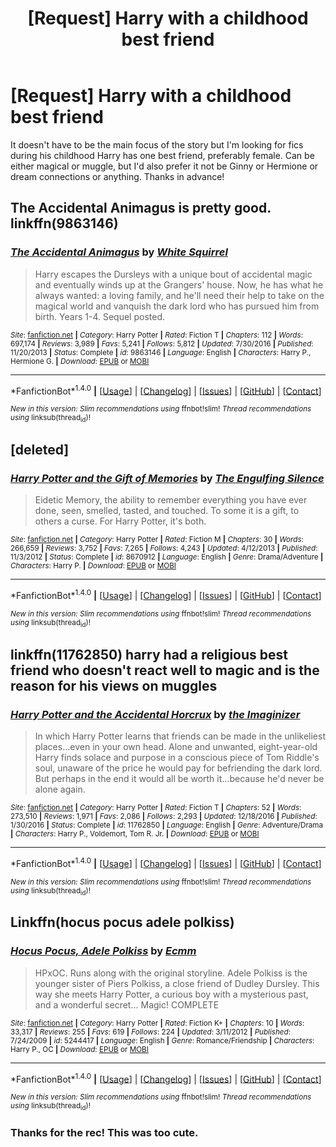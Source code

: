 #+TITLE: [Request] Harry with a childhood best friend

* [Request] Harry with a childhood best friend
:PROPERTIES:
:Author: c0smicmuffin
:Score: 8
:DateUnix: 1486581318.0
:DateShort: 2017-Feb-08
:FlairText: Request
:END:
It doesn't have to be the main focus of the story but I'm looking for fics during his childhood Harry has one best friend, preferably female. Can be either magical or muggle, but I'd also prefer it not be Ginny or Hermione or dream connections or anything. Thanks in advance!


** The Accidental Animagus is pretty good. linkffn(9863146)
:PROPERTIES:
:Author: motoko_urashima
:Score: 5
:DateUnix: 1486583652.0
:DateShort: 2017-Feb-08
:END:

*** [[http://www.fanfiction.net/s/9863146/1/][*/The Accidental Animagus/*]] by [[https://www.fanfiction.net/u/5339762/White-Squirrel][/White Squirrel/]]

#+begin_quote
  Harry escapes the Dursleys with a unique bout of accidental magic and eventually winds up at the Grangers' house. Now, he has what he always wanted: a loving family, and he'll need their help to take on the magical world and vanquish the dark lord who has pursued him from birth. Years 1-4. Sequel posted.
#+end_quote

^{/Site/: [[http://www.fanfiction.net/][fanfiction.net]] *|* /Category/: Harry Potter *|* /Rated/: Fiction T *|* /Chapters/: 112 *|* /Words/: 697,174 *|* /Reviews/: 3,989 *|* /Favs/: 5,241 *|* /Follows/: 5,812 *|* /Updated/: 7/30/2016 *|* /Published/: 11/20/2013 *|* /Status/: Complete *|* /id/: 9863146 *|* /Language/: English *|* /Characters/: Harry P., Hermione G. *|* /Download/: [[http://www.ff2ebook.com/old/ffn-bot/index.php?id=9863146&source=ff&filetype=epub][EPUB]] or [[http://www.ff2ebook.com/old/ffn-bot/index.php?id=9863146&source=ff&filetype=mobi][MOBI]]}

--------------

*FanfictionBot*^{1.4.0} *|* [[[https://github.com/tusing/reddit-ffn-bot/wiki/Usage][Usage]]] | [[[https://github.com/tusing/reddit-ffn-bot/wiki/Changelog][Changelog]]] | [[[https://github.com/tusing/reddit-ffn-bot/issues/][Issues]]] | [[[https://github.com/tusing/reddit-ffn-bot/][GitHub]]] | [[[https://www.reddit.com/message/compose?to=tusing][Contact]]]

^{/New in this version: Slim recommendations using/ ffnbot!slim! /Thread recommendations using/ linksub(thread_id)!}
:PROPERTIES:
:Author: FanfictionBot
:Score: 0
:DateUnix: 1486583672.0
:DateShort: 2017-Feb-08
:END:


** [deleted]
:PROPERTIES:
:Score: 2
:DateUnix: 1486583142.0
:DateShort: 2017-Feb-08
:END:

*** [[http://www.fanfiction.net/s/8670912/1/][*/Harry Potter and the Gift of Memories/*]] by [[https://www.fanfiction.net/u/1794030/The-Engulfing-Silence][/The Engulfing Silence/]]

#+begin_quote
  Eidetic Memory, the ability to remember everything you have ever done, seen, smelled, tasted, and touched. To some it is a gift, to others a curse. For Harry Potter, it's both.
#+end_quote

^{/Site/: [[http://www.fanfiction.net/][fanfiction.net]] *|* /Category/: Harry Potter *|* /Rated/: Fiction M *|* /Chapters/: 30 *|* /Words/: 266,659 *|* /Reviews/: 3,752 *|* /Favs/: 7,265 *|* /Follows/: 4,243 *|* /Updated/: 4/12/2013 *|* /Published/: 11/3/2012 *|* /Status/: Complete *|* /id/: 8670912 *|* /Language/: English *|* /Genre/: Drama/Adventure *|* /Characters/: Harry P. *|* /Download/: [[http://www.ff2ebook.com/old/ffn-bot/index.php?id=8670912&source=ff&filetype=epub][EPUB]] or [[http://www.ff2ebook.com/old/ffn-bot/index.php?id=8670912&source=ff&filetype=mobi][MOBI]]}

--------------

*FanfictionBot*^{1.4.0} *|* [[[https://github.com/tusing/reddit-ffn-bot/wiki/Usage][Usage]]] | [[[https://github.com/tusing/reddit-ffn-bot/wiki/Changelog][Changelog]]] | [[[https://github.com/tusing/reddit-ffn-bot/issues/][Issues]]] | [[[https://github.com/tusing/reddit-ffn-bot/][GitHub]]] | [[[https://www.reddit.com/message/compose?to=tusing][Contact]]]

^{/New in this version: Slim recommendations using/ ffnbot!slim! /Thread recommendations using/ linksub(thread_id)!}
:PROPERTIES:
:Author: FanfictionBot
:Score: 3
:DateUnix: 1486583203.0
:DateShort: 2017-Feb-08
:END:


** linkffn(11762850) harry had a religious best friend who doesn't react well to magic and is the reason for his views on muggles
:PROPERTIES:
:Score: 2
:DateUnix: 1486583444.0
:DateShort: 2017-Feb-08
:END:

*** [[http://www.fanfiction.net/s/11762850/1/][*/Harry Potter and the Accidental Horcrux/*]] by [[https://www.fanfiction.net/u/3306612/the-Imaginizer][/the Imaginizer/]]

#+begin_quote
  In which Harry Potter learns that friends can be made in the unlikeliest places...even in your own head. Alone and unwanted, eight-year-old Harry finds solace and purpose in a conscious piece of Tom Riddle's soul, unaware of the price he would pay for befriending the dark lord. But perhaps in the end it would all be worth it...because he'd never be alone again.
#+end_quote

^{/Site/: [[http://www.fanfiction.net/][fanfiction.net]] *|* /Category/: Harry Potter *|* /Rated/: Fiction T *|* /Chapters/: 52 *|* /Words/: 273,510 *|* /Reviews/: 1,971 *|* /Favs/: 2,086 *|* /Follows/: 2,293 *|* /Updated/: 12/18/2016 *|* /Published/: 1/30/2016 *|* /Status/: Complete *|* /id/: 11762850 *|* /Language/: English *|* /Genre/: Adventure/Drama *|* /Characters/: Harry P., Voldemort, Tom R. Jr. *|* /Download/: [[http://www.ff2ebook.com/old/ffn-bot/index.php?id=11762850&source=ff&filetype=epub][EPUB]] or [[http://www.ff2ebook.com/old/ffn-bot/index.php?id=11762850&source=ff&filetype=mobi][MOBI]]}

--------------

*FanfictionBot*^{1.4.0} *|* [[[https://github.com/tusing/reddit-ffn-bot/wiki/Usage][Usage]]] | [[[https://github.com/tusing/reddit-ffn-bot/wiki/Changelog][Changelog]]] | [[[https://github.com/tusing/reddit-ffn-bot/issues/][Issues]]] | [[[https://github.com/tusing/reddit-ffn-bot/][GitHub]]] | [[[https://www.reddit.com/message/compose?to=tusing][Contact]]]

^{/New in this version: Slim recommendations using/ ffnbot!slim! /Thread recommendations using/ linksub(thread_id)!}
:PROPERTIES:
:Author: FanfictionBot
:Score: 1
:DateUnix: 1486583469.0
:DateShort: 2017-Feb-08
:END:


** Linkffn(hocus pocus adele polkiss)
:PROPERTIES:
:Score: 2
:DateUnix: 1486618370.0
:DateShort: 2017-Feb-09
:END:

*** [[http://www.fanfiction.net/s/5244417/1/][*/Hocus Pocus, Adele Polkiss/*]] by [[https://www.fanfiction.net/u/1469774/Ecmm][/Ecmm/]]

#+begin_quote
  HPxOC. Runs along with the original storyline. Adele Polkiss is the younger sister of Piers Polkiss, a close friend of Dudley Dursley. This way she meets Harry Potter, a curious boy with a mysterious past, and a wonderful secret... Magic! COMPLETE
#+end_quote

^{/Site/: [[http://www.fanfiction.net/][fanfiction.net]] *|* /Category/: Harry Potter *|* /Rated/: Fiction K+ *|* /Chapters/: 10 *|* /Words/: 33,317 *|* /Reviews/: 255 *|* /Favs/: 619 *|* /Follows/: 224 *|* /Updated/: 3/11/2012 *|* /Published/: 7/24/2009 *|* /id/: 5244417 *|* /Language/: English *|* /Genre/: Romance/Friendship *|* /Characters/: Harry P., OC *|* /Download/: [[http://www.ff2ebook.com/old/ffn-bot/index.php?id=5244417&source=ff&filetype=epub][EPUB]] or [[http://www.ff2ebook.com/old/ffn-bot/index.php?id=5244417&source=ff&filetype=mobi][MOBI]]}

--------------

*FanfictionBot*^{1.4.0} *|* [[[https://github.com/tusing/reddit-ffn-bot/wiki/Usage][Usage]]] | [[[https://github.com/tusing/reddit-ffn-bot/wiki/Changelog][Changelog]]] | [[[https://github.com/tusing/reddit-ffn-bot/issues/][Issues]]] | [[[https://github.com/tusing/reddit-ffn-bot/][GitHub]]] | [[[https://www.reddit.com/message/compose?to=tusing][Contact]]]

^{/New in this version: Slim recommendations using/ ffnbot!slim! /Thread recommendations using/ linksub(thread_id)!}
:PROPERTIES:
:Author: FanfictionBot
:Score: 1
:DateUnix: 1486618390.0
:DateShort: 2017-Feb-09
:END:


*** Thanks for the rec! This was too cute.
:PROPERTIES:
:Author: JayeBird
:Score: 1
:DateUnix: 1486652288.0
:DateShort: 2017-Feb-09
:END:
